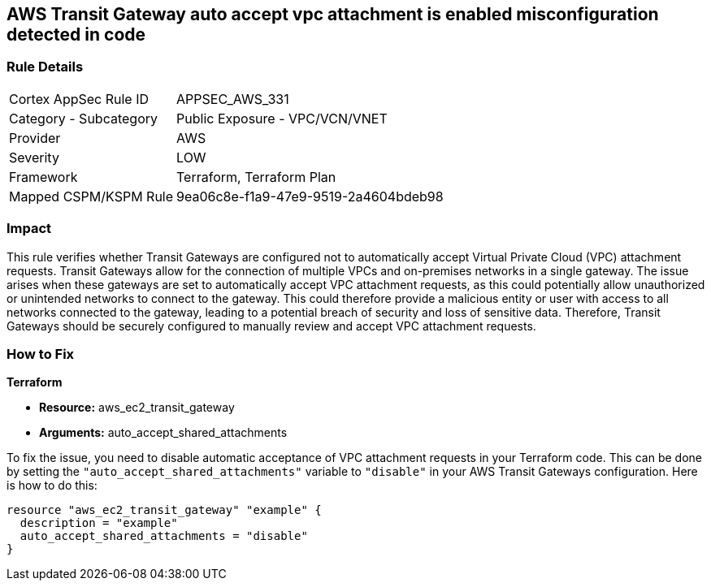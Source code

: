 == AWS Transit Gateway auto accept vpc attachment is enabled misconfiguration detected in code

=== Rule Details

[cols="1,2"]
|===
|Cortex AppSec Rule ID |APPSEC_AWS_331
|Category - Subcategory |Public Exposure - VPC/VCN/VNET
|Provider |AWS
|Severity |LOW
|Framework |Terraform, Terraform Plan
|Mapped CSPM/KSPM Rule |9ea06c8e-f1a9-47e9-9519-2a4604bdeb98
|===


=== Impact
This rule verifies whether Transit Gateways are configured not to automatically accept Virtual Private Cloud (VPC) attachment requests. Transit Gateways allow for the connection of multiple VPCs and on-premises networks in a single gateway. The issue arises when these gateways are set to automatically accept VPC attachment requests, as this could potentially allow unauthorized or unintended networks to connect to the gateway. This could therefore provide a malicious entity or user with access to all networks connected to the gateway, leading to a potential breach of security and loss of sensitive data. Therefore, Transit Gateways should be securely configured to manually review and accept VPC attachment requests.

=== How to Fix

*Terraform*

* *Resource:* aws_ec2_transit_gateway
* *Arguments:* auto_accept_shared_attachments

To fix the issue, you need to disable automatic acceptance of VPC attachment requests in your Terraform code. This can be done by setting the `"auto_accept_shared_attachments"` variable to `"disable"` in your AWS Transit Gateways configuration. Here is how to do this:

[source,hcl]
----
resource "aws_ec2_transit_gateway" "example" {
  description = "example"
  auto_accept_shared_attachments = "disable"
}
----

